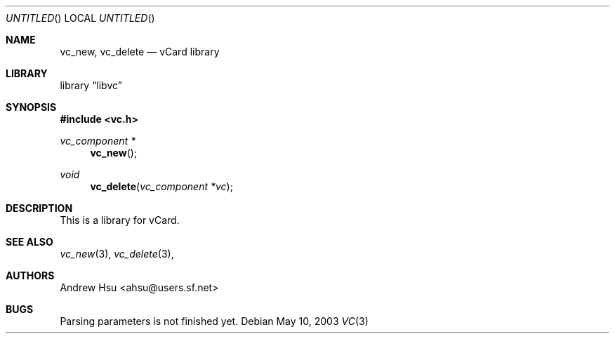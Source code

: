 .\" Process this file with
.\" groff -man -Tascii vcard.3
.\" $Id$
.Dd May 10, 2003
.Os
.Dt VC 3
.Sh NAME
.Nm vc_new ,
.Nm vc_delete
.Nd vCard library
.Sh LIBRARY
.Lb libvc
.Sh SYNOPSIS
.In vc.h
.Ft vc_component *
.Fn vc_new
.Ft void
.Fn vc_delete "vc_component *vc"
.Sh DESCRIPTION
This is a library for vCard.
.Pp
.Sh SEE ALSO
.Xr vc_new 3 ,
.Xr vc_delete 3 ,
.Sh AUTHORS
.An "Andrew Hsu" Aq ahsu@users.sf.net
.Sh BUGS
Parsing parameters is not finished yet.
